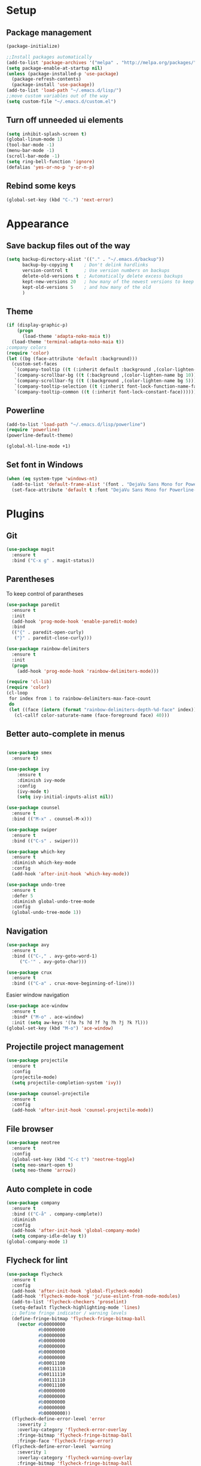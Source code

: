 * Setup
** Package management
#+BEGIN_SRC emacs-lisp
(package-initialize)

;;Install packages automatically
(add-to-list 'package-archives '("melpa" . "http://melpa.org/packages/"))
(setq package-enable-at-startup nil)
(unless (package-installed-p 'use-package)
  (package-refresh-contents)
  (package-install 'use-package))
(add-to-list 'load-path "~/.emacs.d/lisp/")
;;move custom variables out of the way
(setq custom-file "~/.emacs.d/custom.el")
#+END_SRC

** Turn off unneeded ui elements
#+BEGIN_SRC emacs-lisp
(setq inhibit-splash-screen t)
(global-linum-mode 1)
(tool-bar-mode -1)
(menu-bar-mode -1)
(scroll-bar-mode -1)
(setq ring-bell-function 'ignore)
(defalias 'yes-or-no-p 'y-or-n-p)
#+END_SRC

** Rebind some keys
#+BEGIN_SRC emacs-lisp
  (global-set-key (kbd "C-.") 'next-error)
#+END_SRC
* Appearance
** Save backup files out of the way
#+BEGIN_SRC emacs-lisp
(setq backup-directory-alist '(("." . "~/.emacs.d/backup"))
      backup-by-copying t    ; Don't delink hardlinks
      version-control t      ; Use version numbers on backups
      delete-old-versions t  ; Automatically delete excess backups
      kept-new-versions 20   ; how many of the newest versions to keep
      kept-old-versions 5    ; and how many of the old
      )
#+END_SRC

** Theme
#+BEGIN_SRC emacs-lisp
(if (display-graphic-p)
    (progn
      (load-theme 'adapta-noko-maia t))
  (load-theme 'terminal-adapta-noko-maia t))
;company colors
(require 'color)
(let ((bg (face-attribute 'default :background)))
  (custom-set-faces
   `(company-tooltip ((t (:inherit default :background ,(color-lighten-name bg 2)))))
   `(company-scrollbar-bg ((t (:background ,(color-lighten-name bg 10)))))
   `(company-scrollbar-fg ((t (:background ,(color-lighten-name bg 5)))))
   `(company-tooltip-selection ((t (:inherit font-lock-function-name-face))))
   `(company-tooltip-common ((t (:inherit font-lock-constant-face))))))
#+END_SRC

** Powerline
#+BEGIN_SRC emacs-lisp
(add-to-list 'load-path "~/.emacs.d/lisp/powerline")
(require 'powerline)
(powerline-default-theme)

(global-hl-line-mode +1)

#+END_SRC
** Set font in Windows
#+BEGIN_SRC emacs-lisp
(when (eq system-type 'windows-nt)
  (add-to-list 'default-frame-alist '(font . "DejaVu Sans Mono for Powerline-9" ))
  (set-face-attribute 'default t :font "DejaVu Sans Mono for Powerline-9" ))
#+END_SRC
* Plugins
** Git
#+BEGIN_SRC emacs-lisp
(use-package magit
  :ensure t
  :bind ("C-x g" . magit-status))
#+END_SRC

** Parentheses
To keep control of parantheses
#+BEGIN_SRC emacs-lisp
  (use-package paredit
    :ensure t
    :init
    (add-hook 'prog-mode-hook 'enable-paredit-mode)
    :bind
    (("{" . paredit-open-curly)
     ("}" . paredit-close-curly)))
#+END_SRC
#+BEGIN_SRC emacs-lisp
  (use-package rainbow-delimiters
    :ensure t
    :init
    (progn
      (add-hook 'prog-mode-hook 'rainbow-delimiters-mode)))

  (require 'cl-lib)
  (require 'color)
  (cl-loop
   for index from 1 to rainbow-delimiters-max-face-count
   do
   (let ((face (intern (format "rainbow-delimiters-depth-%d-face" index))))
     (cl-callf color-saturate-name (face-foreground face) 40)))
#+END_SRC

** Better auto-complete in menus
#+BEGIN_SRC emacs-lisp

(use-package smex
  :ensure t)

(use-package ivy
    :ensure t
    :diminish ivy-mode
    :config
    (ivy-mode t)
    (setq ivy-initial-inputs-alist nil))

(use-package counsel
  :ensure t
  :bind (("M-x" . counsel-M-x)))

(use-package swiper
  :ensure t
  :bind (("C-s" . swiper)))

(use-package which-key
  :ensure t
  :diminish which-key-mode
  :config
  (add-hook 'after-init-hook 'which-key-mode))

(use-package undo-tree
  :ensure t
  :defer 5
  :diminish global-undo-tree-mode
  :config
  (global-undo-tree-mode 1))

#+END_SRC

** Navigation
#+BEGIN_SRC emacs-lisp
(use-package avy
  :ensure t
  :bind (("C-," . avy-goto-word-1)
	 ("C-'" . avy-goto-char)))

(use-package crux
  :ensure t
  :bind (("C-a" . crux-move-beginning-of-line)))
#+END_SRC
Easier window navigation
#+BEGIN_SRC emacs-lisp
  (use-package ace-window
    :ensure t
    :bind* ("M-o" . ace-window)
    :init (setq aw-keys '(?a ?s ?d ?f ?g ?h ?j ?k ?l)))
  (global-set-key (kbd "M-o") 'ace-window)
#+END_SRC

** Projectile project management
#+BEGIN_SRC emacs-lisp
(use-package projectile
  :ensure t
  :config
  (projectile-mode)
  (setq projectile-completion-system 'ivy))

(use-package counsel-projectile
  :ensure t
  :config
  (add-hook 'after-init-hook 'counsel-projectile-mode))

#+END_SRC

** File browser
#+BEGIN_SRC emacs-lisp
(use-package neotree
  :ensure t
  :config
  (global-set-key (kbd "C-c t") 'neotree-toggle)
  (setq neo-smart-open t)
  (setq neo-theme 'arrow))

#+END_SRC

** Auto complete in code
#+BEGIN_SRC emacs-lisp
(use-package company
  :ensure t
  :bind (("C-å" . company-complete))
  :diminish
  :config
  (add-hook 'after-init-hook 'global-company-mode)
  (setq company-idle-delay t))
(global-company-mode 1)

#+END_SRC

** Flycheck for lint
#+BEGIN_SRC emacs-lisp
  (use-package flycheck
    :ensure t
    :config
    (add-hook 'after-init-hook 'global-flycheck-mode)
    (add-hook 'flycheck-mode-hook 'jc/use-eslint-from-node-modules)
    (add-to-list 'flycheck-checkers 'proselint)
    (setq-default flycheck-highlighting-mode 'lines)
    ;; Define fringe indicator / warning levels
    (define-fringe-bitmap 'flycheck-fringe-bitmap-ball
      (vector #b00000000
              #b00000000
              #b00000000
              #b00000000
              #b00000000
              #b00000000
              #b00000000
              #b00011100
              #b00111110
              #b00111110
              #b00111110
              #b00011100
              #b00000000
              #b00000000
              #b00000000
              #b00000000
              #b00000000))
    (flycheck-define-error-level 'error
      :severity 2
      :overlay-category 'flycheck-error-overlay
      :fringe-bitmap 'flycheck-fringe-bitmap-ball
      :fringe-face 'flycheck-fringe-error)
    (flycheck-define-error-level 'warning
      :severity 1
      :overlay-category 'flycheck-warning-overlay
      :fringe-bitmap 'flycheck-fringe-bitmap-ball
      :fringe-face 'flycheck-fringe-warning)
    (flycheck-define-error-level 'info
      :severity 0
      :overlay-category 'flycheck-info-overlay
      :fringe-bitmap 'flycheck-fringe-bitmap-ball
      :fringe-face 'flycheck-fringe-info))
#+END_SRC

** Web
*** JS, React and Web mode
#+BEGIN_SRC emacs-lisp
  (setq-default js-indent-level 2)

  (use-package js2-mode
    :ensure t
    :bind (:map js2-mode-map
                ("M-." . nil)
                ("C-c C-s" . nil))
    :mode "\\.js\\'"
    :config
    (setq-default js2-ignored-warnings '("msg.extra.trailing.comma")))

  (use-package js2-refactor
    :ensure t
    :config
    (js2r-add-keybindings-with-prefix "C-c C-m")
    (add-hook 'js2-mode-hook 'js2-refactor-mode))

  (use-package xref-js2
    :init (add-hook
           'js2-mode-hook
           (lambda ()
             (add-hook 'xref-backend-functions #'xref-js2-xref-backend nil t)))
    :ensure t)

  (use-package rjsx-mode
    :ensure t)

  (use-package web-mode
    :ensure t
    :mode ("\\.html\\'")
    :config
    (setq web-mode-markup-indent-offset 2)
    (setq web-mode-engines-alist
          '(("django" . "focus/.*\\.html\\'")
            ("ctemplate" . "realtimecrm/.*\\.html\\'"))))

  (add-hook 'js2-mode-hook (lambda () (setq js2-basic-offset 2)))
  (add-hook 'rjsx-mode-hook (lambda () (setq js2-basic-offset 2)))

  (defun jc/use-eslint-from-node-modules ()
    "Set local eslint if available."
    (let* ((root (locate-dominating-file
                  (or (buffer-file-name) default-directory)
                  "node_modules"))
           (eslint (and root
                        (expand-file-name "node_modules/eslint/bin/eslint.js"
                                          root))))
      (when (and eslint (file-executable-p eslint))
        (setq-local flycheck-javascript-eslint-executable eslint))))
#+END_SRC
*** Code format on save
Uses prettier. Install with npm install -g prettier
#+BEGIN_SRC emacs-lisp
  (use-package prettier-js
    :ensure t
    :config
    (setq prettier-js-args '(
                          "--trailing-comma" "es5"
                          "--single-quote" "true"
                          "--print-width" "100"
                          ))
    (add-hook 'js2-mode-hook 'prettier-js-mode)
    (add-hook 'rjsx-mode-hook 'prettier-js-mode)
    (add-hook 'scss-mode-hook 'prettier-js-mode))

  (defun jc/use-eslint-from-node-modules ()
    "Set local eslint if available."
    (let* ((root (locate-dominating-file
                  (or (buffer-file-name) default-directory)
                  "node_modules"))
           (eslint (and root
                        (expand-file-name "node_modules/eslint/bin/eslint.js"
                                          root))))
      (when (and eslint (file-executable-p eslint))
        (setq-local flycheck-javascript-eslint-executable eslint))))


#+END_SRC

** ELM
#+BEGIN_SRC emacs-lisp
(use-package elm-mode
  :ensure t
  :config
  (setq elm-format-on-save t)
  (add-hook 'elm-mode-hook #'elm-oracle-setup-completion)
  (add-to-list 'company-backends 'company-elm)
  (use-package flycheck-elm
    :ensure t
    :config
    (add-hook 'flycheck-mode-hook 'flycheck-elm-setup)
    (add-hook 'elm-mode-hook #'flycheck-mode)))
#+END_SRC

** Org mode
#+BEGIN_SRC emacs-lisp
  ;prettier bullets
  (use-package org-bullets
    :ensure t
    :config
    (add-hook 'org-mode-hook 'org-bullets-mode))

#+END_SRC

** COMMENT EXWM - Emacs window manager (Disabled)
#+BEGIN_SRC emacs-lisp
  (use-package exwm
    :ensure t
    :bind
    (("s-a" . async-shell-command))
    :config
    (require 'exwm-config)
    (exwm-config-default))

#+END_SRC

** Docker
#+BEGIN_SRC emacs-lisp
  (use-package dockerfile-mode
    :ensure t
    :config
    (require 'dockerfile-mode)
    (add-to-list 'auto-mode-alist '("Dockerfile\\'" . dockerfile-mode)))

  (use-package docker
    :ensure t
    :config
    (docker-global-mode 0))

  (use-package docker-compose-mode
    :ensure t)
#+END_SRC
